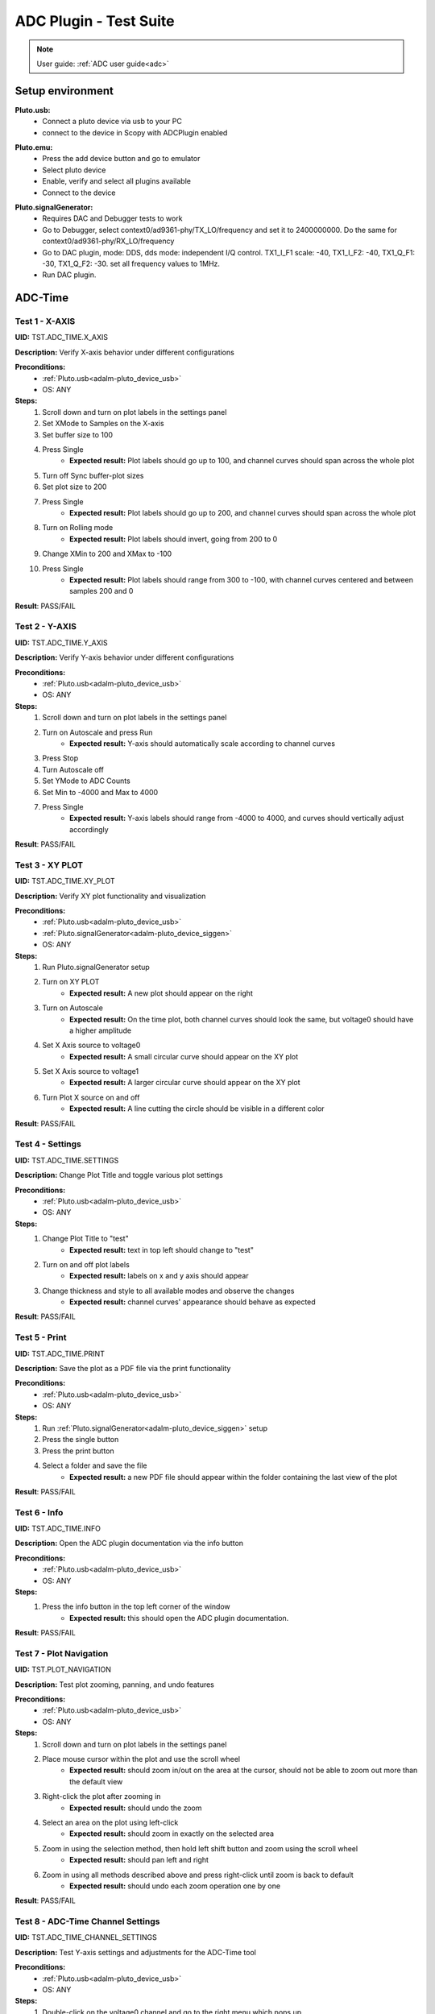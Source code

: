 .. _adc_tests:

ADC Plugin - Test Suite
=======================

.. note::

   User guide: :ref:`ADC user guide<adc>`

Setup environment
------------------

.. _adalm-pluto_device_usb:

**Pluto.usb:**
   - Connect a pluto device via usb to your PC
   - connect to the device in Scopy with ADCPlugin enabled

.. _adalm-pluto_device_emu:

**Pluto.emu:**
   - Press the add device button and go to emulator
   - Select pluto device
   - Enable, verify and select all plugins available
   - Connect to the device

.. _adalm-pluto_device_siggen:

**Pluto.signalGenerator:**
   - Requires DAC and Debugger tests to work
   - Go to Debugger, select context0/ad9361-phy/TX_LO/frequency and set it to 2400000000.
     Do the same for context0/ad9361-phy/RX_LO/frequency
   - Go to DAC plugin, mode: DDS, dds mode: independent I/Q control. 
     TX1_I_F1 scale: -40, TX1_I_F2: -40, TX1_Q_F1: -30, TX1_Q_F2: -30. set all frequency values to 1MHz.
   - Run DAC plugin.


.. _adc_time_tests:

ADC-Time
--------

Test 1 - X-AXIS
^^^^^^^^^^^^^^^

.. _TST.ADC_TIME.X_AXIS:

**UID:** TST.ADC_TIME.X_AXIS

**Description:** Verify X-axis behavior under different configurations

**Preconditions:**
   - :ref:`Pluto.usb<adalm-pluto_device_usb>`
   - OS: ANY

**Steps:**
   1. Scroll down and turn on plot labels in the settings panel
   2. Set XMode to Samples on the X-axis
   3. Set buffer size to 100
   4. Press Single
       - **Expected result:** Plot labels should go up to 100, and channel curves 
         should span across the whole plot
   5. Turn off Sync buffer-plot sizes
   6. Set plot size to 200
   7. Press Single
       - **Expected result:** Plot labels should go up to 200, and channel curves should span across the whole plot
   8. Turn on Rolling mode
       - **Expected result:** Plot labels should invert, going from 200 to 0
   9. Change XMin to 200 and XMax to -100
   10. Press Single
        - **Expected result:** Plot labels should range from 300 to -100, with channel curves centered and between samples 200 and 0

**Result**: PASS/FAIL

Test 2 - Y-AXIS
^^^^^^^^^^^^^^^
.. _TST.ADC_TIME.Y_AXIS:

**UID:** TST.ADC_TIME.Y_AXIS

**Description:** Verify Y-axis behavior under different configurations

**Preconditions:**
   - :ref:`Pluto.usb<adalm-pluto_device_usb>`
   - OS: ANY

**Steps:**
   1. Scroll down and turn on plot labels in the settings panel
   2. Turn on Autoscale and press Run
       - **Expected result:** Y-axis should automatically scale according to channel curves
   3. Press Stop
   4. Turn Autoscale off
   5. Set YMode to ADC Counts
   6. Set Min to -4000 and Max to 4000
   7. Press Single
       - **Expected result:** Y-axis labels should range from -4000 to 4000, and curves should vertically adjust accordingly

**Result**: PASS/FAIL


Test 3 - XY PLOT
^^^^^^^^^^^^^^^^

.. _TST.ADC_TIME.XY_PLOT:

**UID:** TST.ADC_TIME.XY_PLOT

**Description:** Verify XY plot functionality and visualization

**Preconditions:**
   - :ref:`Pluto.usb<adalm-pluto_device_usb>`
   - :ref:`Pluto.signalGenerator<adalm-pluto_device_siggen>`
   - OS: ANY

**Steps:**
   1. Run Pluto.signalGenerator setup
   2. Turn on XY PLOT
       - **Expected result:** A new plot should appear on the right
   3. Turn on Autoscale
       - **Expected result:** On the time plot, both channel curves should 
         look the same, but voltage0 should have a higher amplitude
   4. Set X Axis source to voltage0
       - **Expected result:** A small circular curve should appear on the XY plot
   5. Set X Axis source to voltage1
       - **Expected result:** A larger circular curve should appear on the XY plot
   6. Turn Plot X source on and off
       - **Expected result:** A line cutting the circle should be visible in a different color

**Result**: PASS/FAIL


Test 4 - Settings
^^^^^^^^^^^^^^^^^

.. _TST.ADC_TIME.SETTINGS:

**UID:** TST.ADC_TIME.SETTINGS

**Description:** Change Plot Title and toggle various plot settings

**Preconditions:**
   - :ref:`Pluto.usb<adalm-pluto_device_usb>`
   - OS: ANY

**Steps:**
   1. Change Plot Title to "test"
       - **Expected result:** text in top left should change to "test"
   2. Turn on and off plot labels
       - **Expected result:** labels on x and y axis should appear
   3. Change thickness and style to all available modes and observe the changes
       - **Expected result:** channel curves' appearance should behave as expected

**Result**: PASS/FAIL


Test 5 - Print
^^^^^^^^^^^^^^

.. _TST.ADC_TIME.PRINT:

**UID:** TST.ADC_TIME.PRINT

**Description:** Save the plot as a PDF file via the print functionality

**Preconditions:**
   - :ref:`Pluto.usb<adalm-pluto_device_usb>`
   - OS: ANY

**Steps:**
   1. Run :ref:`Pluto.signalGenerator<adalm-pluto_device_siggen>` setup
   2. Press the single button 
   3. Press the print button
   4. Select a folder and save the file
       - **Expected result:** a new PDF file should appear within the folder containing 
         the last view of the plot

**Result**: PASS/FAIL


Test 6 - Info
^^^^^^^^^^^^^

.. _TST.ADC_TIME.INFO:

**UID:** TST.ADC_TIME.INFO

**Description:** Open the ADC plugin documentation via the info button

**Preconditions:**
   - :ref:`Pluto.usb<adalm-pluto_device_usb>`
   - OS: ANY

**Steps:**
   1. Press the info button in the top left corner of the window
       - **Expected result:** this should open the ADC plugin documentation.

**Result**: PASS/FAIL


Test 7 - Plot Navigation
^^^^^^^^^^^^^^^^^^^^^^^^

.. _TST.PLOT_NAVIGATION:

**UID:** TST.PLOT_NAVIGATION

**Description:** Test plot zooming, panning, and undo features

**Preconditions:**
   - :ref:`Pluto.usb<adalm-pluto_device_usb>`
   - OS: ANY

**Steps:**
   1. Scroll down and turn on plot labels in the settings panel
   2. Place mouse cursor within the plot and use the scroll wheel
       - **Expected result:** should zoom in/out on the area at the cursor, should not be able to zoom out more than the default view
   3. Right-click the plot after zooming in
       - **Expected result:** should undo the zoom
   4. Select an area on the plot using left-click
       - **Expected result:** should zoom in exactly on the selected area
   5. Zoom in using the selection method, then hold left shift button and zoom using the scroll wheel
       - **Expected result:** should pan left and right
   6. Zoom in using all methods described above and press right-click until zoom is back to default
       - **Expected result:** should undo each zoom operation one by one

**Result**: PASS/FAIL

Test 8 - ADC-Time Channel Settings
^^^^^^^^^^^^^^^^^^^^^^^^^^^^^^^^^^

.. _TST.ADC_TIME_CHANNEL_SETTINGS:

**UID:** TST.ADC_TIME_CHANNEL_SETTINGS

**Description:** Test Y-axis settings and adjustments for the ADC-Time tool

**Preconditions:**
   - :ref:`Pluto.usb<adalm-pluto_device_usb>`
   - OS: ANY

**Steps:**
   1. Double-click on the voltage0 channel and go to the right menu which pops up
   2. Enable Y-AXIS and move up and down the axis handle
       - **expected result:** this should move the channel curve within the Y-axis
   3. Turn autoscale off. Set YMode to ADC Counts, Min to -4000 and Max to 4000, and press single
       - **expected result:** only voltage0 curve should vertically adjust
   4. Turn off Y-AXIS

**Result**: PASS/FAIL


Test 9 - Measure
^^^^^^^^^^^^^^^^

.. _TST.MEASURE:

**UID:** TST.MEASURE

**Description:** Test the Measure functionality, enabling panels 
and checking frequency and stats

**Preconditions:**
   - :ref:`Pluto.usb<adalm-pluto_device_usb>`
   - OS: ANY

**Steps:**
   1. Double-click on the voltage0 channel and go to the right menu which pops up
   2. Open the Measure menu at the bottom of the window, enable Measure Panel and Stats panel
       - **Expected result:** check frequency measure and stats in the horizontal measurements table, 
         middle measure and stats in the vertical measurements table. Frequency should be around 1MHz in 
         both panels, middle should be hovering around the 0 value in both panels
   3. Open the Measure menu and show all Stats and Measurements
       - **Expected result:** all checkboxes in the measurement tables should be checked and each 
         should have a corresponding label above and below the plot
   4. Turn off measurements

**Result**: PASS/FAIL


Test 10 - Cursors
^^^^^^^^^^^^^^^^^

.. _TST.CURSORS:

**UID:** TST.CURSORS

**Description:** Test cursor functionality including synchronization, 
tracking, and moving readouts

**Preconditions:**
   - :ref:`Pluto.usb<adalm-pluto_device_usb>`
   - OS: ANY

**Steps:**
   1. Double-click on the voltage0 channel and go to the right menu which pops up
   2. Run :ref:`Pluto.signalGenerator<adalm-pluto_device_siggen>` setup
   3. In ADC, set X-AXIS buffer size to 200, XMode to Sample, and TMode to ADC Counts
   4. Open the Cursors menu at the bottom of the window. Enable X and Enable Y
   5. Move the X cursors on the plot via the axis handles and place one on voltage0 sine high peak and the other on the next low peak
       - **Expected result:** delta x should be around 15 samples between voltage0 high peak and low peak
   6. Lock X cursors via the Cursor menu. Move one cursor to a voltage1 high peak
       - **Expected result:** the second cursor should move and maintain the same delta. High peak to low peak should match in both voltage0 and voltage1
   7. Enable track and select voltage0
       - **Expected result:** markers should appear on the voltage0 curve synced with the X cursor. Values in cursor readouts should change accordingly
   8. Select voltage1 channel
       - **Expected result:** markers and readouts should now be related to voltage1
   9. Turn off track and measure voltage0 and voltage1 amplitudes
       - **Expected result:** for voltage0 delta y should be around 1.4kV and for voltage1 500V
   10. Enable move readouts. Click and hold the readouts to move them
       - **Expected result:** should be able to move the readouts anywhere within the plot

**Result**: PASS/FAIL


.. _adc_frequency_tests:

ADC-Frequency
-------------

Test 1 - X-Axis settings
^^^^^^^^^^^^^^^^^^^^^^^^

.. _TST.ADC_FREQ.X_AXIS_SETTINGS:

**UID:** TST.ADC_FREQ.X_AXIS_SETTINGS

**Description:** Adjust X-axis settings for frequency and sample-based 
plotting in the ADC plugin

**Preconditions:**
   - :ref:`Pluto.usb<adalm-pluto_device_usb>`
   - OS: ANY

**Steps:**
   1. Scroll down and turn on plot labels in the settings panel
   2. Set XMode to Samples, buffer size to 4000, and press single
       - **Expected result:** Plot labels should go up to 4000, and channel curves should span across the whole plot
   3. Set XMode to Frequency, XMin to 0.5 MHz, XMax to 2 MHz, and press single
       - **Expected result:** Plot labels should be from 0.5 MHz to 2 MHz, and channel curves should be centered
   4. Set frequency offset to 1 MHz and press single
       - **Expected result:** Curves should move 1 MHz to the left

**Result**: PASS/FAIL


Test 2 - Y-Axis settings
^^^^^^^^^^^^^^^^^^^^^^^^

.. _TST.ADC_FREQ.Y_AXIS_SETTINGS:

**UID:** TST.ADC_FREQ.Y_AXIS_SETTINGS

**Description:** Adjust Y-axis settings, including autoscaling and manual 
range settings

**Preconditions:**
   - :ref:`Pluto.usb<adalm-pluto_device_usb>`
   - OS: ANY

**Steps:**
   1. Scroll down and turn on plot labels in the settings panel
   2. Turn on autoscale and press run
       - **Expected result:** Y-axis should automatically scale according to the channel curves
   3. Press stop, turn autoscale off, set YMode to ADC Counts, Min to -140, Max to 20, and press single
       - **Expected result:** Y-axis labels should be from -140 to 20, and curves should vertically adjust
   4. Set power offset to 20 dB and press single
       - **Expected result:** Curves should move 20 dB up
   5. Press run and change through all the window options and window correction
       - **Expected result:** The curves should change slightly in real time

**Result**: PASS/FAIL


Test 3 - Settings adjustment
^^^^^^^^^^^^^^^^^^^^^^^^^^^^

.. _TST.ADC_FREQ.SETTINGS_ADJUSTMENT:

**UID:** TST.ADC_FREQ.SETTINGS_ADJUSTMENT

**Description:** Adjust plot settings such as title, labels, thickness, 
and style

**Preconditions:**
   - :ref:`Pluto.usb<adalm-pluto_device_usb>`
   - OS: ANY

**Steps:**
   1. Change Plot Title to "test"
       - **Expected result:** Text in the top left should change to "test"
   2. Turn on and off plot labels
       - **Expected result:** Labels on X and Y axis should appear
   3. Change thickness and style to all available modes and observe the changes
       - **Expected result:** Channel curves should adjust appearance as expected

**Result**: PASS/FAIL

Test 4 - Print plot
^^^^^^^^^^^^^^^^^^^

.. _TST.ADC_FREQ.PRINT_PLOT:

**UID:** TST.ADC_FREQ.PRINT_PLOT

**Description:** Print the current plot to a PDF file

**Preconditions:**
   - :ref:`Pluto.usb<adalm-pluto_device_usb>`
   - OS: ANY

**Steps:**
   1. Run :ref:`Pluto.signalGenerator<adalm-pluto_device_siggen>` setup
   2. Press the single button and then the print button
   3. Select a folder and save the file
       - **Expected result:** A new PDF file should appear in the folder containing the last view of the plot

**Result**: PASS/FAIL


Test 5 - View plugin documentation
^^^^^^^^^^^^^^^^^^^^^^^^^^^^^^^^^^

.. _TST.ADC_FREQ.VIEW_PLUGIN_DOC:

**UID:** TST.ADC_FREQ.VIEW_PLUGIN_DOC

**Description:** Open the ADC plugin documentation

**Preconditions:**
   - :ref:`Pluto.usb<adalm-pluto_device_usb>`
   - OS: ANY

**Steps:**
   1. Press the info button in the top left corner of the window
       - **Expected result:** The ADC plugin documentation should open

**Result**: PASS/FAIL


Test 6 - Y-Axis channel settings
^^^^^^^^^^^^^^^^^^^^^^^^^^^^^^^^

.. _TST.ADC_FREQ.Y_AXIS_CHANNEL_SETTINGS:

**UID:** TST.ADC_FREQ.Y_AXIS_CHANNEL_SETTINGS

**Description:** Adjust the Y-axis for individual channel curve manipulation

**Preconditions:**
   - :ref:`Pluto.usb<adalm-pluto_device_usb>`
   - OS: ANY

**Steps:**
   1. Enable Y-Axis and move the axis handle up and down
       - **Expected result:** The channel curve should move within the Y-axis
   2. Turn off autoscale, set YMode to ADC Counts, Min to -140, Max to 20, and press single
       - **Expected result:** Only the voltage0 curve should vertically adjust
   3. Turn off Y-Axis

**Result**: PASS/FAIL


Test 7 - Marker settings
^^^^^^^^^^^^^^^^^^^^^^^^

.. _TST.ADC_FREQ.MARKER_SETTINGS:

**UID:** TST.ADC_FREQ.MARKER_SETTINGS

**Description:** Use markers to identify peaks on channel curves

**Preconditions:**
   - :ref:`Pluto.usb<adalm-pluto_device_usb>`
   - OS: ANY

**Steps:**
   1. Run :ref:`Pluto.signalGenerator<adalm-pluto_device_siggen>` setup
   2. Press run and enable the marker
   3. Set marker type to peak and count to 5
       - **Expected result:** 5 markers should appear on voltage0's curve at the highest peaks
   4. Repeat the process with a count of 7
       - **Expected result:** 7 markers should appear on voltage0's curve at the highest peaks
   5. Check the table below the plot in peak mode
       - **Expected result:** The highest peak should be at 1 MHz
   6. Set marker type to fixed and count to 5
       - **Expected result:** 5 movable cursors should appear
   7. Repeat for a count of 7
       - **Expected result:** 7 movable cursors should appear

**Result**: PASS/FAIL


Test 8 - Cursor settings
^^^^^^^^^^^^^^^^^^^^^^^^

.. _TST.ADC_FREQ.CURSOR_SETTINGS:

**UID:** TST.ADC_FREQ.CURSOR_SETTINGS

**Description:** Use cursors to measure specific points on channel curves.

**Preconditions:**
   - :ref:`Pluto.usb<adalm-pluto_device_usb>`
   - OS: ANY

**Steps:**
   1. Run :ref:`Pluto.signalGenerator<adalm-pluto_device_siggen>` setup
   2. Press run and set X-Axis buffer size to 200, XMode to Sample, and TMode to ADC Counts
   3. Open the Cursors menu and enable X and Y cursors
   4. Move the X cursor on the plot and place one on voltage0's highest peak
       - **Expected result:** The cursor should measure 1 MHz in the readouts
   5. Enable track and select voltage0
       - **Expected result:** Markers should appear on the voltage0 curve, synced with the X cursor
   6. Select voltage1 channel
       - **Expected result:** Markers and readouts should now be related to voltage1
   7. Turn off track and measure voltage0's highest peak using the Y cursor
       - **Expected result:** The cursor should measure about -13 dB in the readouts
   8. Enable move readouts and click and hold the readouts to move them
       - **Expected result:** Readouts should be movable within the plot

**Result**: PASS/FAIL

.. _adc_preferences_tests:

Preferences
-----------

Test 1 - X Scale Position
^^^^^^^^^^^^^^^^^^^^^^^^^

.. _TST.PREF.X_SCALE_POS:

**UID:** TST.PREF.X_SCALE_POS

**Description:** Change the X-axis scale position and verify the label's position on the plot

**Test prerequisites:**
   - Emulator tests

**Preconditions:**
   - :ref:`Pluto.emu<adalm-pluto_device_emu>`
   - OS: ANY

**Steps:**
   1. Change Plot X-Axis scale position to Top, restart app, open ADC-Time and enable plot labels in SETTINGS panel
       - **Expected result:** Axis labels should appear on top
   2. Do this again for Bottom option
       - **Expected result:** Axis labels should appear on the bottom
   3. Repeat for ADC-Frequency
       - **Expected result:** Same result for ADC-Frequency

**Result**: PASS/FAIL

Test 2 - Y Scale Position
^^^^^^^^^^^^^^^^^^^^^^^^^

.. _TST.PREF.Y_SCALE_POS:

**UID:** TST.PREF.Y_SCALE_POS

**Description:** Change the Y-axis scale position and verify the label's 
position on the plot

**Test prerequisites:**
   - Emulator tests

**Preconditions:**
   - :ref:`Pluto.emu<adalm-pluto_device_emu>`
   - OS: ANY

**Steps:**
   1. Change Plot Y-Axis scale position to Right, restart app, open ADC-Time and enable plot labels in SETTINGS panel
       - **Expected result:** Axis labels should appear on the right
   2. Do this again for Left option
       - **Expected result:** Axis labels should appear on the left
   3. Repeat for ADC-Frequency
       - **Expected result:** Same result for ADC-Frequency

**Result**: PASS/FAIL

Test 3 - Channel Handle Position
^^^^^^^^^^^^^^^^^^^^^^^^^^^^^^^^

.. _TST.PREF.CH_HANDLE_POS:

**UID:** TST.PREF.CH_HANDLE_POS

**Description:** Change the Y-handle position and verify the appearance of the handle

**Test prerequisites:**
   - Emulator tests

**Preconditions:**
   - :ref:`Pluto.emu<adalm-pluto_device_emu>`
   - OS: ANY
   
**Steps:**
   1. Change Plot channel Y-handle position to Right, restart app, open 
      ADC-Time, double click voltage0 to open channel settings and enable Y-AXIS
       
       - **Expected result:** Axis handle should appear on the right
   2. Do this again for Left option
       - **Expected result:** Axis handle should appear on the left
   3. Repeat for ADC-Frequency
       - **Expected result:** Same result for ADC-Frequency

**Result**: PASS/FAIL

Test 4 - X Cursor Position
^^^^^^^^^^^^^^^^^^^^^^^^^^

.. _TST.PREF.X_CURSOR_POS:

**UID:** TST.PREF.X_CURSOR_POS

**Description:** Change the X-cursor position and verify the cursor's appearance.

**Test prerequisites:**
   - Emulator tests

**Preconditions:**
   - :ref:`Pluto.emu<adalm-pluto_device_emu>`
   - OS: ANY

**Steps:**
   1. Change Plot X-Cursor position to Top, restart app, open ADC-Time and enable x cursors
       - **Expected result:** X cursor handle should appear on top
   2. Do this again for Bottom option
       - **Expected result:** X cursor handle should appear on the bottom
   3. Repeat for ADC-Frequency
       - **Expected result:** Same result for ADC-Frequency

**Result**: PASS/FAIL


Test 5 - Y Cursor Position
^^^^^^^^^^^^^^^^^^^^^^^^^^

.. _TST.PREF.Y_CURSOR_POS:

**UID:** TST.PREF.Y_CURSOR_POS

**Description:** Change the Y-cursor position and verify the cursor's appearance

**Test prerequisites:**
   - Emulator tests

**Preconditions:**
   - :ref:`Pluto.emu<adalm-pluto_device_emu>`
   - OS: ANY

**Steps:**
   1. Change Plot Y-Cursor position to Right, restart app, open ADC-Time and enable y cursors
       - **Expected result:** Y cursor handle should appear on the right
   2. Do this again for Left option
       - **Expected result:** Y cursor handle should appear on the left
   3. Repeat for ADC-Frequency
       - **Expected result:** Same result for ADC-Frequency

**Result**: PASS/FAIL


Test 6 - Show Buffer
^^^^^^^^^^^^^^^^^^^^

.. _TST.PREF.SHOW_BUFFER:

**UID:** TST.PREF.SHOW_BUFFER

**Description:** Enable/disable the buffer and verify its appearance on the plot

**Test prerequisites:**
   - Emulator tests

**Preconditions:**
   - :ref:`Pluto.emu<adalm-pluto_device_emu>`
   - OS: ANY

**Steps:**
   1. Set buffer to disabled, open ADC-Time
       - **Expected result:** There should be no buffer previewer above the plot
   2. Do this again for the enabled option
       - **Expected result:** Buffer previewer should appear above the plot

**Result**: PASS/FAIL


Test 7 - Default YMode
^^^^^^^^^^^^^^^^^^^^^^

.. _TST.PREF.DEFAULT_YMODE:

**UID:** TST.PREF.DEFAULT_YMODE

**Description:** Set the default Y-mode and verify its behavior in ADC-Time

**Test prerequisites:**
   - Emulator tests

**Preconditions:**
   - :ref:`Pluto.emu<adalm-pluto_device_emu>`
   - OS: ANY

**Steps:**
   1. Set YMode to % Full scale, restart app, open ADC-Time
       - **Expected result:** In Y-AXIS, YMODE should be % Full scale

**Result**: PASS/FAIL